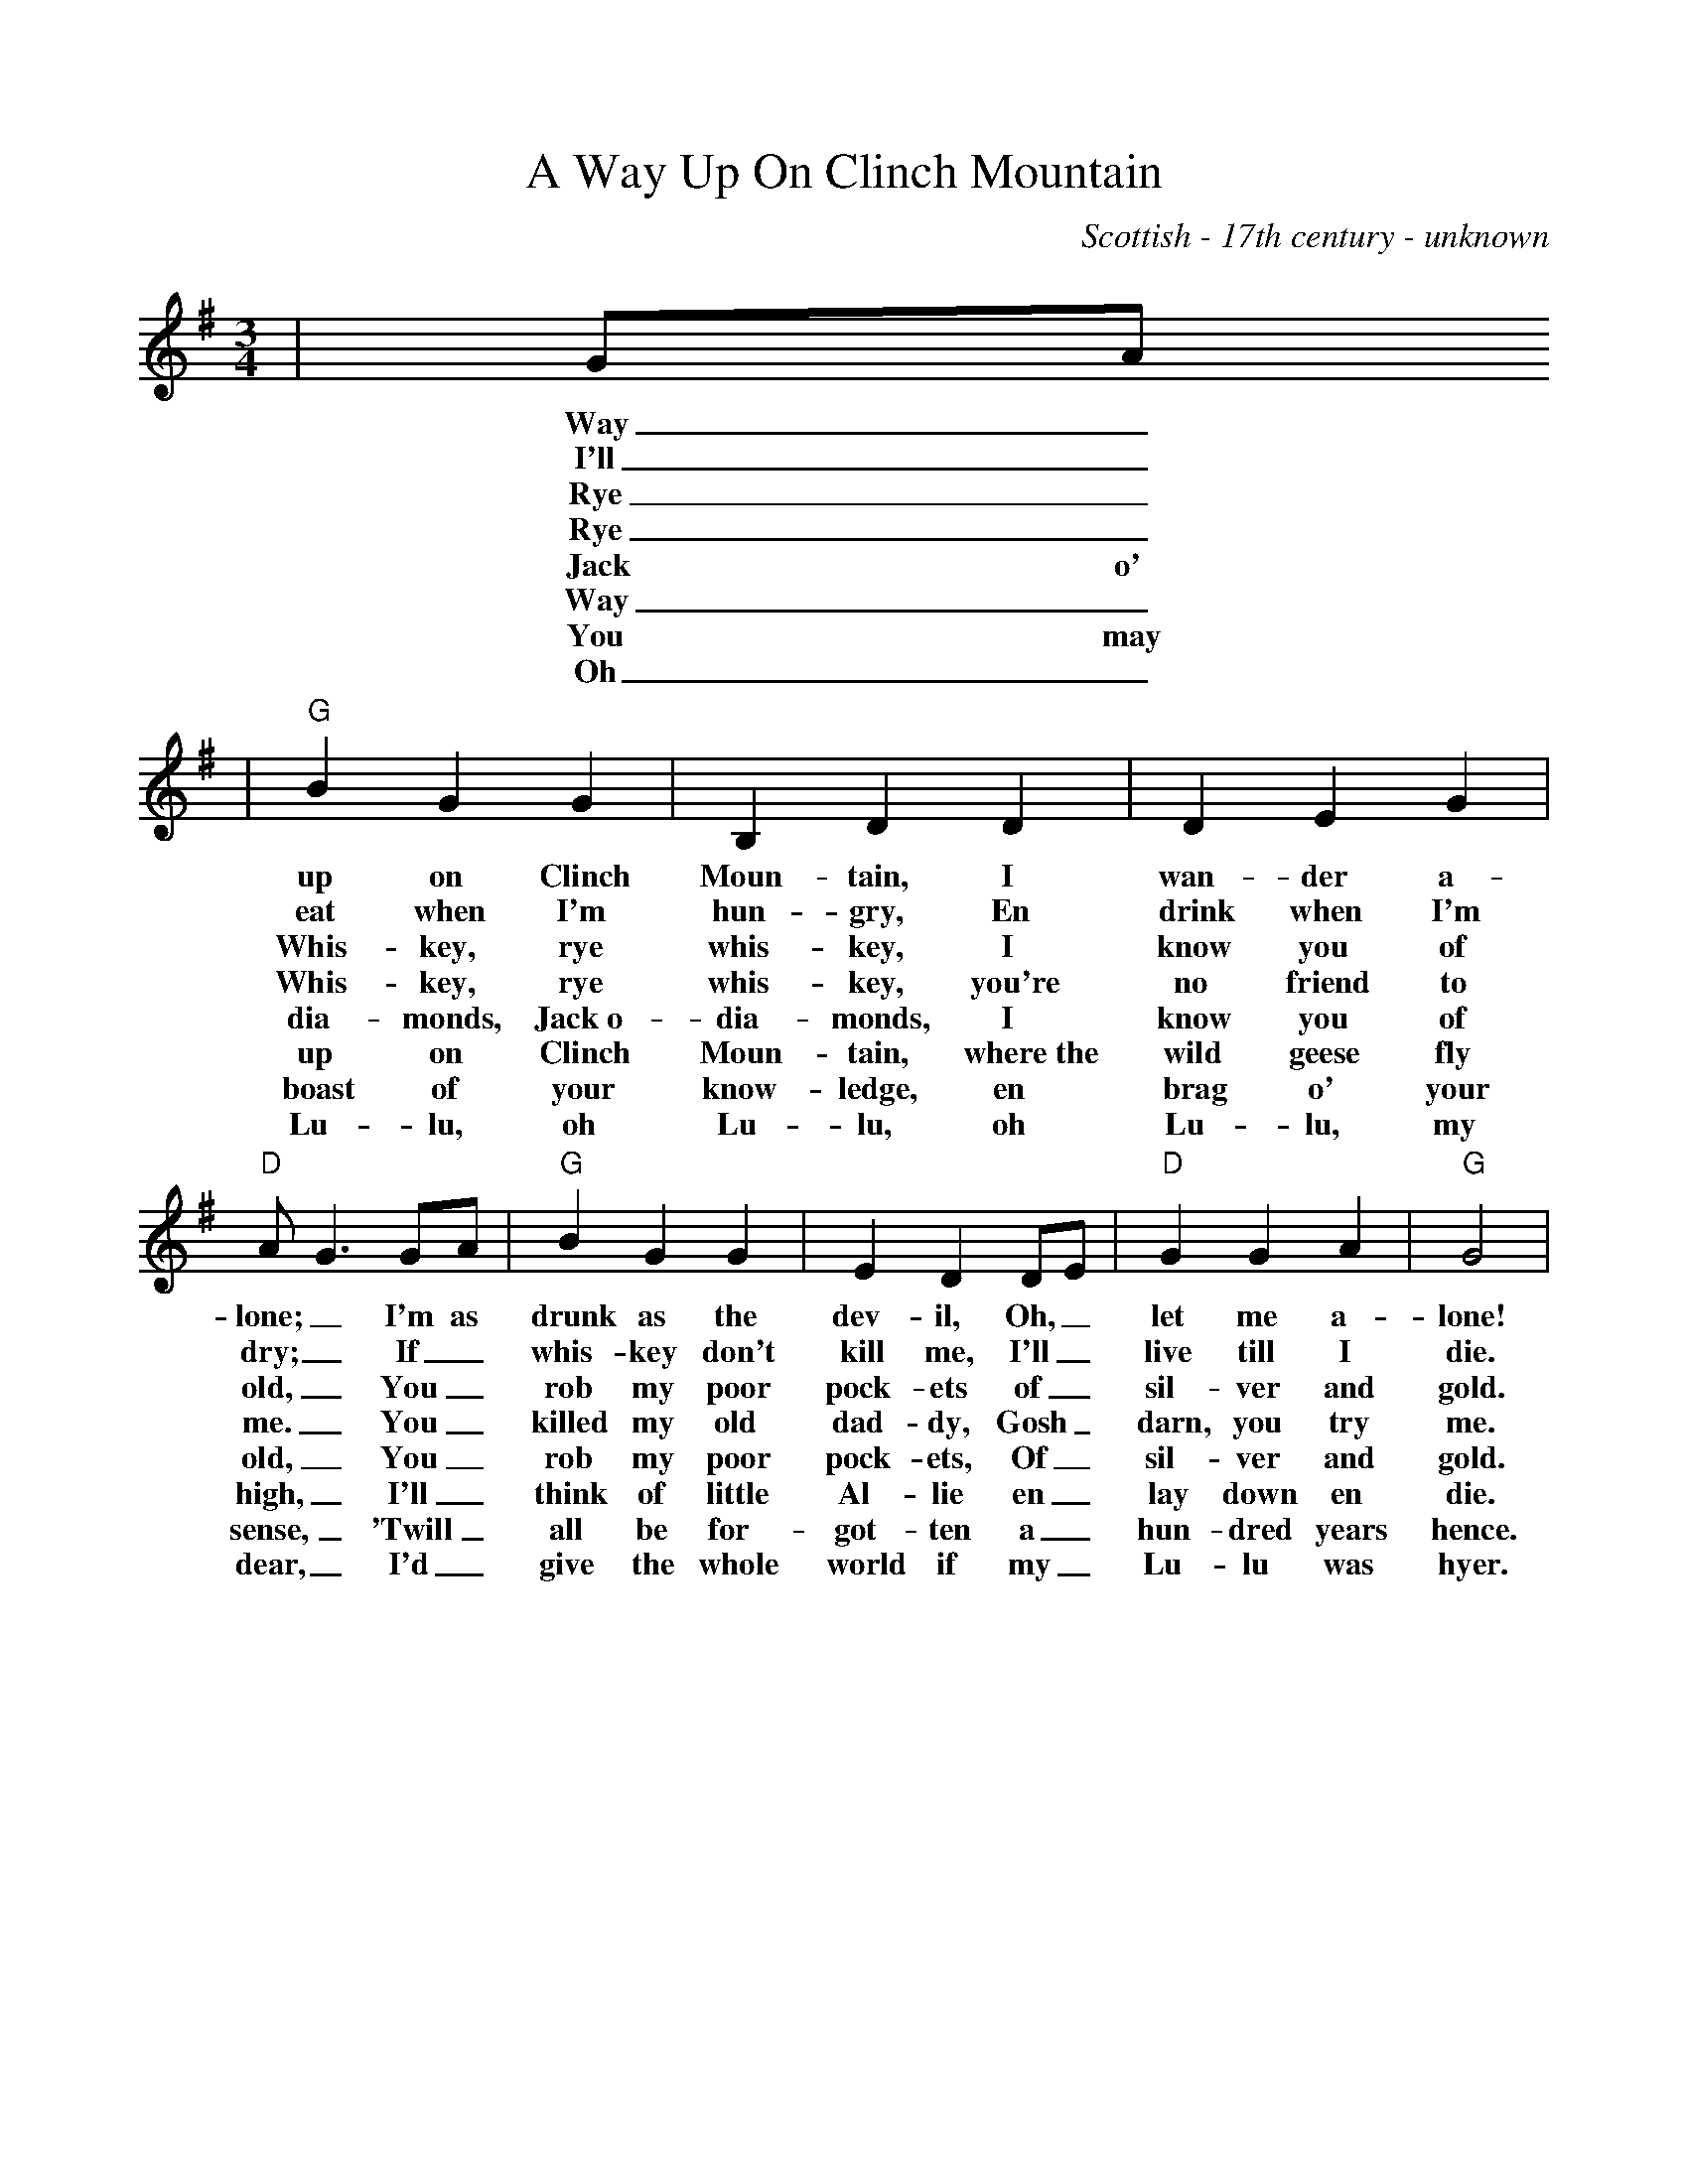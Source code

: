 %Scale the output
%%scale 0.90
%%format dulcimer.fmt
X: 1
T:A Way Up On Clinch Mountain
C:Scottish - 17th century - unknown
M:3/4%(3/4, 4/4, 6/8)
L:1/4%(1/8, 1/4)
V:1 clef=treble
K:G%(D, C)
V:1
|G/2A/2
w:Way_
w:I'll_
w:Rye_
w:Rye_
w:Jack o'
w:Way_
w:You may
w:Oh_
V:1
|"G"B G G|B, D D|D E G|"D"A/2G3/2 G/2A/2|"G"B G G|E D D/2E/2|"D"G G A|"G"G2|
w:up on Clinch Moun-tain, I wan-der a-lone;_ I'm as drunk as the dev-il, Oh,_ let me a-lone!
w:eat when I'm hun-gry, En drink when I'm dry;_ If_ whis-key don't kill me, I'll_ live till I die.
w:Whis-key, rye whis-key, I know you of old,_ You_ rob my poor pock-ets of_ sil-ver and gold.
w:Whis-key, rye whis-key, you're  no friend  to me._ You_ killed my old dad-dy, Gosh_ darn, you try me.
w:dia-monds, Jack~o- dia-monds, I know you of old,_ You_ rob my poor pock-ets, Of_ sil-ver and gold.
w:up on Clinch Moun-tain, where~the wild geese fly high,_ I'll_ think of little Al-lie en_ lay down en die.
w:boast of your know-ledge, en brag o' your sense,_ 'Twill_ all be for-got-ten a_ hun-dred years hence.
w:Lu-lu, oh Lu-lu, oh Lu-lu, my dear,_ I'd_ give the whole world if my_ Lu-lu was hyer.

